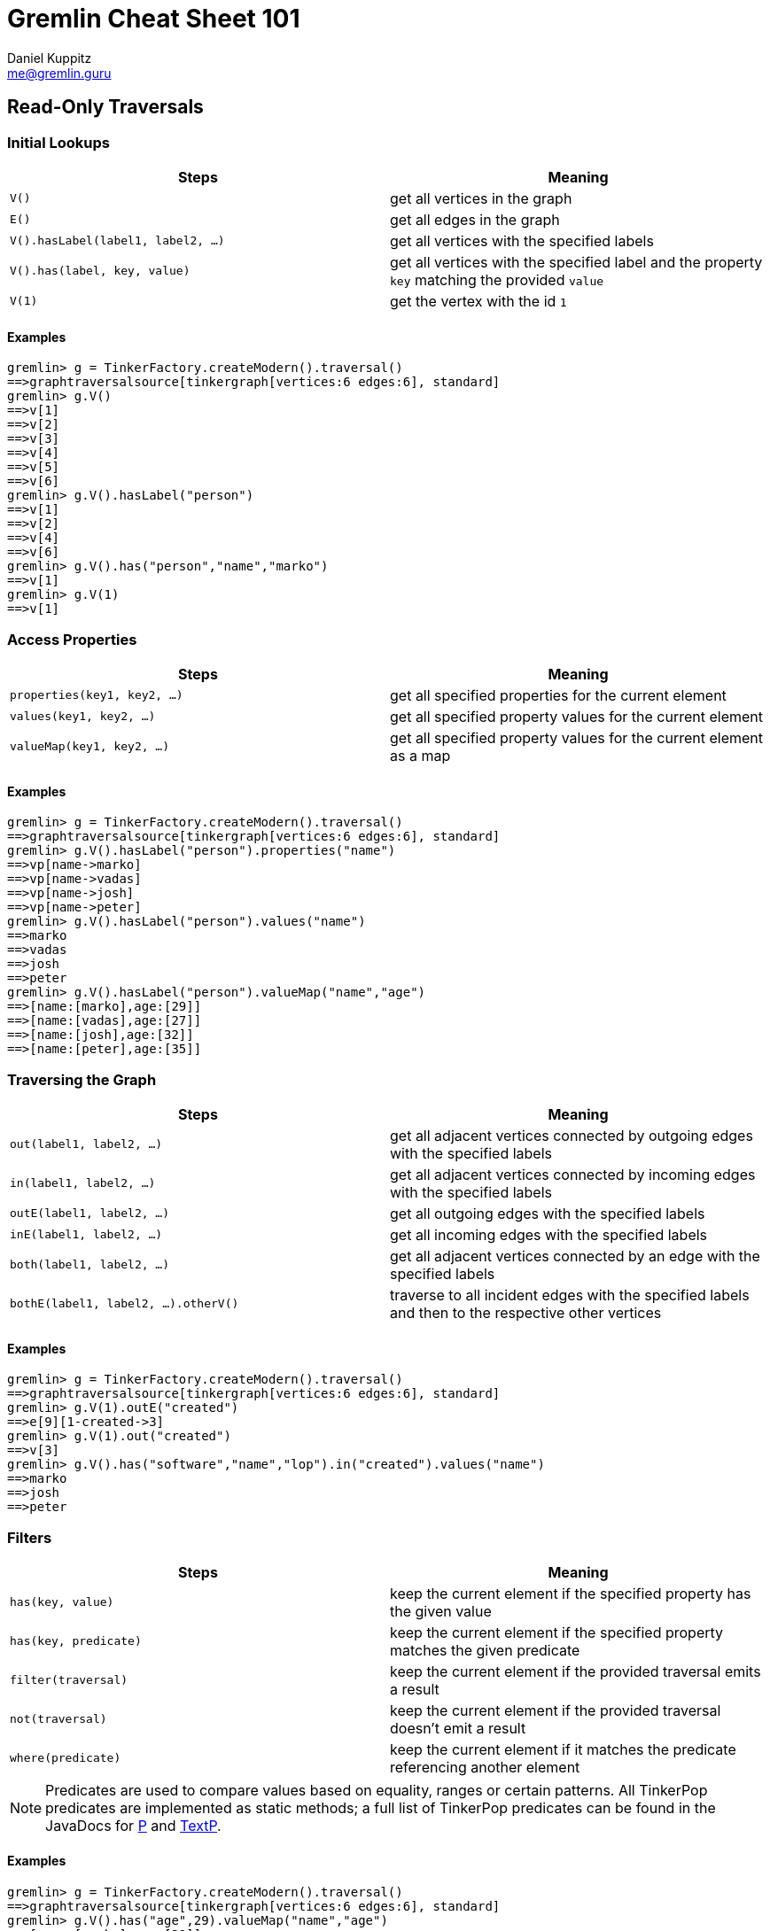 :pdf-page-size: [8.25in, 100in]
:author: Daniel Kuppitz
:email: me@gremlin.guru
:nofooter:

= Gremlin Cheat Sheet 101

== Read-Only Traversals

[[initial-lookups]]
=== Initial Lookups

[options="header"]
|=====================================================================================================================================
| Steps                               | Meaning
| `V()`                               | get all vertices in the graph
| `E()`                               | get all edges in the graph
| `V().hasLabel(label1, label2, ...)` | get all vertices with the specified labels
| `V().has(label, key, value)`        | get all vertices with the specified label and the property `key` matching the provided `value`
| `V(1)`                              | get the vertex with the id `1`
|=====================================================================================================================================

==== Examples

[source,groovy]
----
gremlin> g = TinkerFactory.createModern().traversal()
==>graphtraversalsource[tinkergraph[vertices:6 edges:6], standard]
gremlin> g.V()
==>v[1]
==>v[2]
==>v[3]
==>v[4]
==>v[5]
==>v[6]
gremlin> g.V().hasLabel("person")
==>v[1]
==>v[2]
==>v[4]
==>v[6]
gremlin> g.V().has("person","name","marko")
==>v[1]
gremlin> g.V(1)
==>v[1]
----

[[properties]]
=== Access Properties
[options="header"]
|===================================================================================================
| Steps                         | Meaning
| `properties(key1, key2, ...)` | get all specified properties for the current element
| `values(key1, key2, ...)`     | get all specified property values for the current element
| `valueMap(key1, key2, ...)`   | get all specified property values for the current element as a map
|===================================================================================================

==== Examples

[source,groovy]
----
gremlin> g = TinkerFactory.createModern().traversal()
==>graphtraversalsource[tinkergraph[vertices:6 edges:6], standard]
gremlin> g.V().hasLabel("person").properties("name")
==>vp[name->marko]
==>vp[name->vadas]
==>vp[name->josh]
==>vp[name->peter]
gremlin> g.V().hasLabel("person").values("name")
==>marko
==>vadas
==>josh
==>peter
gremlin> g.V().hasLabel("person").valueMap("name","age")
==>[name:[marko],age:[29]]
==>[name:[vadas],age:[27]]
==>[name:[josh],age:[32]]
==>[name:[peter],age:[35]]
----


[[traversing]]
=== Traversing the Graph

[options="header"]
|===========================================================================================================================================
| Steps                                 | Meaning
| `out(label1, label2, ...)`            | get all adjacent vertices connected by outgoing edges with the specified labels
| `in(label1, label2, ...)`             | get all adjacent vertices connected by incoming edges with the specified labels
| `outE(label1, label2, ...)`           | get all outgoing edges with the specified labels
| `inE(label1, label2, ...)`            | get all incoming edges with the specified labels
| `both(label1, label2, ...)`           | get all adjacent vertices connected by an edge with the specified labels
| `bothE(label1, label2, ...).otherV()` | traverse to all incident edges with the specified labels and then to the respective other vertices
|===========================================================================================================================================

==== Examples

[source,groovy]
----
gremlin> g = TinkerFactory.createModern().traversal()
==>graphtraversalsource[tinkergraph[vertices:6 edges:6], standard]
gremlin> g.V(1).outE("created")
==>e[9][1-created->3]
gremlin> g.V(1).out("created")
==>v[3]
gremlin> g.V().has("software","name","lop").in("created").values("name")
==>marko
==>josh
==>peter
----

[[filters]]
=== Filters

[options="header"]
|=========================================================================================================
| Steps                 | Meaning
| `has(key, value)`     | keep the current element if the specified property has the given value
| `has(key, predicate)` | keep the current element if the specified property matches the given predicate
| `filter(traversal)`   | keep the current element if the provided traversal emits a result
| `not(traversal)`      | keep the current element if the provided traversal doesn't emit a result
| `where(predicate)`    | keep the current element if it matches the predicate referencing another element
|=========================================================================================================

NOTE: Predicates are used to compare values based on equality, ranges or certain patterns. All TinkerPop predicates
are implemented as static methods; a full list of TinkerPop predicates can be found in the JavaDocs for
http://tinkerpop.apache.org/javadocs/current/core/org/apache/tinkerpop/gremlin/process/traversal/P.html[P] and
http://tinkerpop.apache.org/javadocs/current/core/org/apache/tinkerpop/gremlin/process/traversal/TextP.html[TextP].

==== Examples

[source,groovy]
----
gremlin> g = TinkerFactory.createModern().traversal()
==>graphtraversalsource[tinkergraph[vertices:6 edges:6], standard]
gremlin> g.V().has("age",29).valueMap("name","age")
==>[name:[marko],age:[29]]
gremlin> g.V().has("age",gt(30)).valueMap("name","age")
==>[name:[josh],age:[32]]
==>[name:[peter],age:[35]]
gremlin> g.V().filter(outE())
==>v[1]
==>v[4]
==>v[6]
gremlin> g.V().not(outE())
==>v[2]
==>v[3]
==>v[5]
gremlin> g.V(1).as("other").
......1>   out("knows").where(gt("other")).by("age").
......2>   valueMap()
==>[name:[josh],age:[32]]
----

[[aggregations]]
=== Aggregations

[options="header"]
|===============================================================================================================================================================================================
| Steps                          | Meaning
| `store(key)`                   | store the current element in the side-effect with the provided key
| `aggregate(key)`               | store all elements held by all current traversers in the side-effect with the provided key
| `group([key]).by(keySelector)` | group all current elements by the provided `keySelector`; group into a side-effect if a side-effect `key` was provided, otherwise emit the result immediately
| `fold()`                       | fold all current elements into a single list
| `unfold()`                     | unfold the incoming list and continue processing each element individually
| `count()`                      | count the number of current elements
| `min()/max()`                  | find the min/max value
| `sum()`                        | compute the sum of all current values
| `mean()`                       | compute the mean value of all current values
|===============================================================================================================================================================================================

==== Examples

[source,groovy]
----
gremlin> g = TinkerFactory.createModern().traversal()
==>graphtraversalsource[tinkergraph[vertices:6 edges:6], standard]
gremlin> g.V().hasLabel("person").store("x").select("x")
==>[v[1]]
==>[v[1],v[2]]
==>[v[1],v[2],v[4]]
==>[v[1],v[2],v[4],v[6]]
gremlin> g.V().hasLabel("person").aggregate("x").select("x")
==>[v[1],v[2],v[4],v[6]]
==>[v[1],v[2],v[4],v[6]]
==>[v[1],v[2],v[4],v[6]]
==>[v[1],v[2],v[4],v[6]]
gremlin> g.V().group().by(label)
==>[software:[v[3],v[5]],person:[v[1],v[2],v[4],v[6]]]
gremlin> g.V().fold()
==>[v[1],v[2],v[3],v[4],v[5],v[6]]
gremlin> g.V().count()
==>6
gremlin> g.V().fold().count(local)
==>6
----

[[branches]]
=== Branches

[options="header"]
|==============================================================================================
| Steps                                          | Meaning
| `union(branch1, branch2, ...)`                 | execute all branches and emit their results
| `choose(condition, true-branch, false-branch)` | `if`/`then`/`else`-based traversal. If the condition matches (yields something), execute the `true-branch`, otherwise follow the `false-branch`.
| ``choose(selector). +
  {nbsp}{nbsp}option(opt1, traversal). +
  {nbsp}{nbsp}option(opt2, traversal). +
  {nbsp}{nbsp}option(optN, traversal) `` | value-based traversal; If an option value matches the value emitted by the `selector` traversal, the respective option traversal will be executed.
|==============================================================================================

==== Examples

[source,groovy]
----
gremlin> g = TinkerFactory.createModern().traversal()
==>graphtraversalsource[tinkergraph[vertices:6 edges:6], standard]
gremlin> g.V().hasLabel("person").union(out("knows"), count())
==>v[2]
==>v[4]
==>4
gremlin> g.V().hasLabel("person").
......1>   choose(has("age",gt(30)), constant("senior"), constant("junior"))
==>junior
==>junior
==>senior
==>senior
gremlin> g.V().hasLabel("person").values("age").
......1>   union(min(), max(), sum(), mean(), count())
==>27
==>35
==>123
==>30.75
==>4
----

== Mutating Traversals

[options="header"]
|==========================================================================================
| Steps                                 | Meaning
| `addV(label)`                         | add a new vertex
| `addE(label).from(source).to(target)` | adds a new edge between the two given vertices
| `property(key, value)`                | adds or updates the property with the given `key`
|==========================================================================================

=== Examples

[source,groovy]
----
gremlin> g = TinkerGraph.open().traversal()
==>graphtraversalsource[tinkergraph[vertices:0 edges:0], standard]
gremlin> g.addV('company').
......1>     property('name','datastax').as('ds').
......2>   addV('software').
......3>     property('name','dse graph').as('dse').
......4>   addV('software').
......5>     property('name','tinkerpop').as('tp').
......6>   addE('develops').from('ds').to('dse').
......7>   addE('uses').from('dse').to('tp').
......8>   addE('likes').from('ds').to('tp').iterate()
gremlin> g.V().outE().inV().path().by('name').by(label)
==>[datastax,develops,dse graph]
==>[datastax,likes,tinkerpop]
==>[dse graph,uses,tinkerpop]
----

link:102.html[Gremlin Cheat Sheet 102 (Advanced Steps)]
